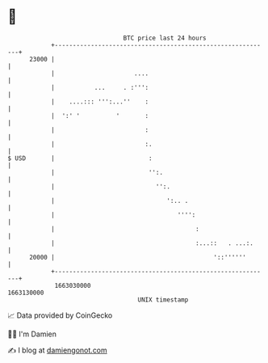 * 👋

#+begin_example
                                   BTC price last 24 hours                    
               +------------------------------------------------------------+ 
         23000 |                                                            | 
               |                      ....                                  | 
               |           ...     . :''':                                  | 
               |    ....::: ''':...''    :                                  | 
               |  ':' '          '       :                                  | 
               |                         :                                  | 
               |                         :.                                 | 
   $ USD       |                          :                                 | 
               |                          '':.                              | 
               |                            '':.                            | 
               |                               ':.. .                       | 
               |                                  '''':                     | 
               |                                       :                    | 
               |                                       :...::   . ...:.     | 
         20000 |                                            '::''''''       | 
               +------------------------------------------------------------+ 
                1663030000                                        1663130000  
                                       UNIX timestamp                         
#+end_example
📈 Data provided by CoinGecko

🧑‍💻 I'm Damien

✍️ I blog at [[https://www.damiengonot.com][damiengonot.com]]
